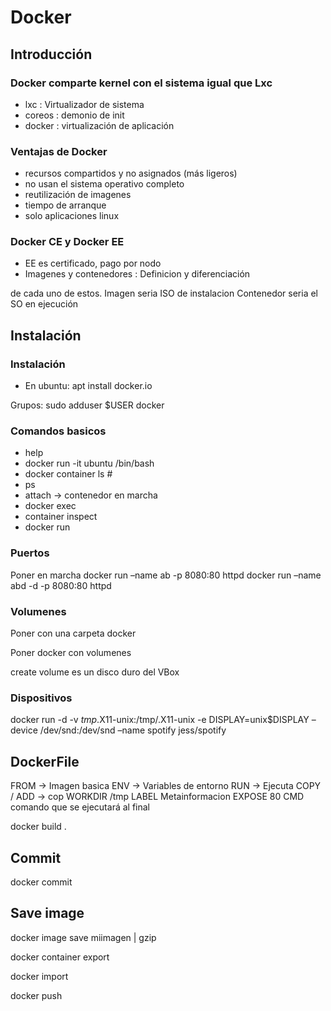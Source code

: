 
* Docker
** Introducción
*** Docker comparte kernel con el sistema igual que Lxc
   - lxc : Virtualizador de sistema
   - coreos : demonio de init
   - docker : virtualización de aplicación
*** Ventajas de Docker
    - recursos compartidos y no asignados (más ligeros)
    - no usan el sistema operativo completo
    - reutilización de imagenes
    - tiempo de arranque
    - solo aplicaciones linux 
*** Docker CE y Docker EE
    - EE es certificado, pago por nodo
    - Imagenes y contenedores : Definicion y diferenciación 
    de cada uno de estos.
    Imagen seria ISO de instalacion
    Contenedor seria el SO en ejecución
** Instalación
*** Instalación
    - En ubuntu: apt install docker.io
    Grupos:  
    sudo adduser $USER docker
   
*** Comandos basicos
    - help
    - docker run -it ubuntu /bin/bash
    - docker container ls #  
    - ps 
    - attach -> contenedor en marcha
    - docker exec
    - container inspect
    - docker run 

*** Puertos
    Poner en marcha 
    docker run --name ab -p 8080:80 httpd
    docker run --name abd -d -p 8080:80 httpd

*** Volumenes
    Poner con una carpeta
    docker 

    Poner docker con volumenes
    
    create volume es un disco duro del VBox

*** Dispositivos
    docker run -d -v /tmp/.X11-unix:/tmp/.X11-unix -e DISPLAY=unix$DISPLAY --device /dev/snd:/dev/snd --name spotify jess/spotify


** DockerFile
   
   FROM -> Imagen basica
   ENV -> Variables de entorno 
   RUN -> Ejecuta 
   COPY / ADD -> cop
   WORKDIR /tmp
   LABEL Metainformacion
   EXPOSE 80
   CMD comando que se ejecutará al final

   docker build . 


** Commit
   docker commit

** Save image
   

docker image save miimagen | gzip

docker container export 

docker import 

docker push

